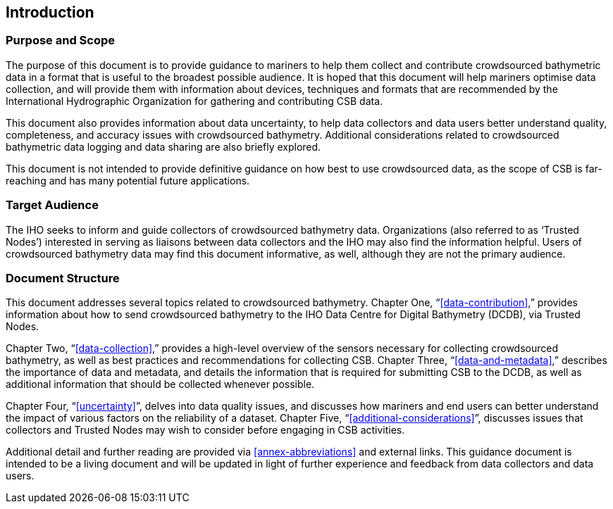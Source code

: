 
[[introduction]]
== Introduction

=== Purpose and Scope

The purpose of this document is to provide guidance to mariners to help them collect and contribute
crowdsourced bathymetric data in a format that is useful to the broadest possible audience. It is hoped
that this document will help mariners optimise data collection, and will provide them with information
about devices, techniques and formats that are recommended by the International Hydrographic
Organization for gathering and contributing CSB data.

This document also provides information about data uncertainty, to help data collectors and data users
better understand quality, completeness, and accuracy issues with crowdsourced bathymetry. Additional
considerations related to crowdsourced bathymetric data logging and data sharing are also briefly
explored.

This document is not intended to provide definitive guidance on how best to use crowdsourced data, as
the scope of CSB is far-reaching and has many potential future applications.

=== Target Audience

The IHO seeks to inform and guide collectors of crowdsourced bathymetry data. Organizations (also
referred to as ‘Trusted Nodes’) interested in serving as liaisons between data collectors and the IHO may
also find the information helpful. Users of crowdsourced bathymetry data may find this document
informative, as well, although they are not the primary audience.

=== Document Structure

This document addresses several topics related to crowdsourced bathymetry. Chapter One, “<<data-contribution>>,” provides information about how to send crowdsourced bathymetry to the IHO Data Centre
for Digital Bathymetry (DCDB), via Trusted Nodes.

Chapter Two, “<<data-collection>>,” provides a high-level overview of the sensors necessary for collecting
crowdsourced bathymetry, as well as best practices and recommendations for collecting CSB. Chapter Three, “<<data-and-metadata>>,” describes the importance of data and metadata, and details the information
that is required for submitting CSB to the DCDB, as well as additional information that should be collected
whenever possible.

Chapter Four, “<<uncertainty>>”, delves into data quality issues, and discusses how mariners and end users
can better understand the impact of various factors on the reliability of a dataset. Chapter Five,
“<<additional-considerations>>”, discusses issues that collectors and Trusted Nodes may wish to consider
before engaging in CSB activities.

Additional detail and further reading are provided via <<annex-abbreviations>> and external links. This guidance document is intended to be a living document and will be updated in light of further experience and feedback from data collectors and data users.

